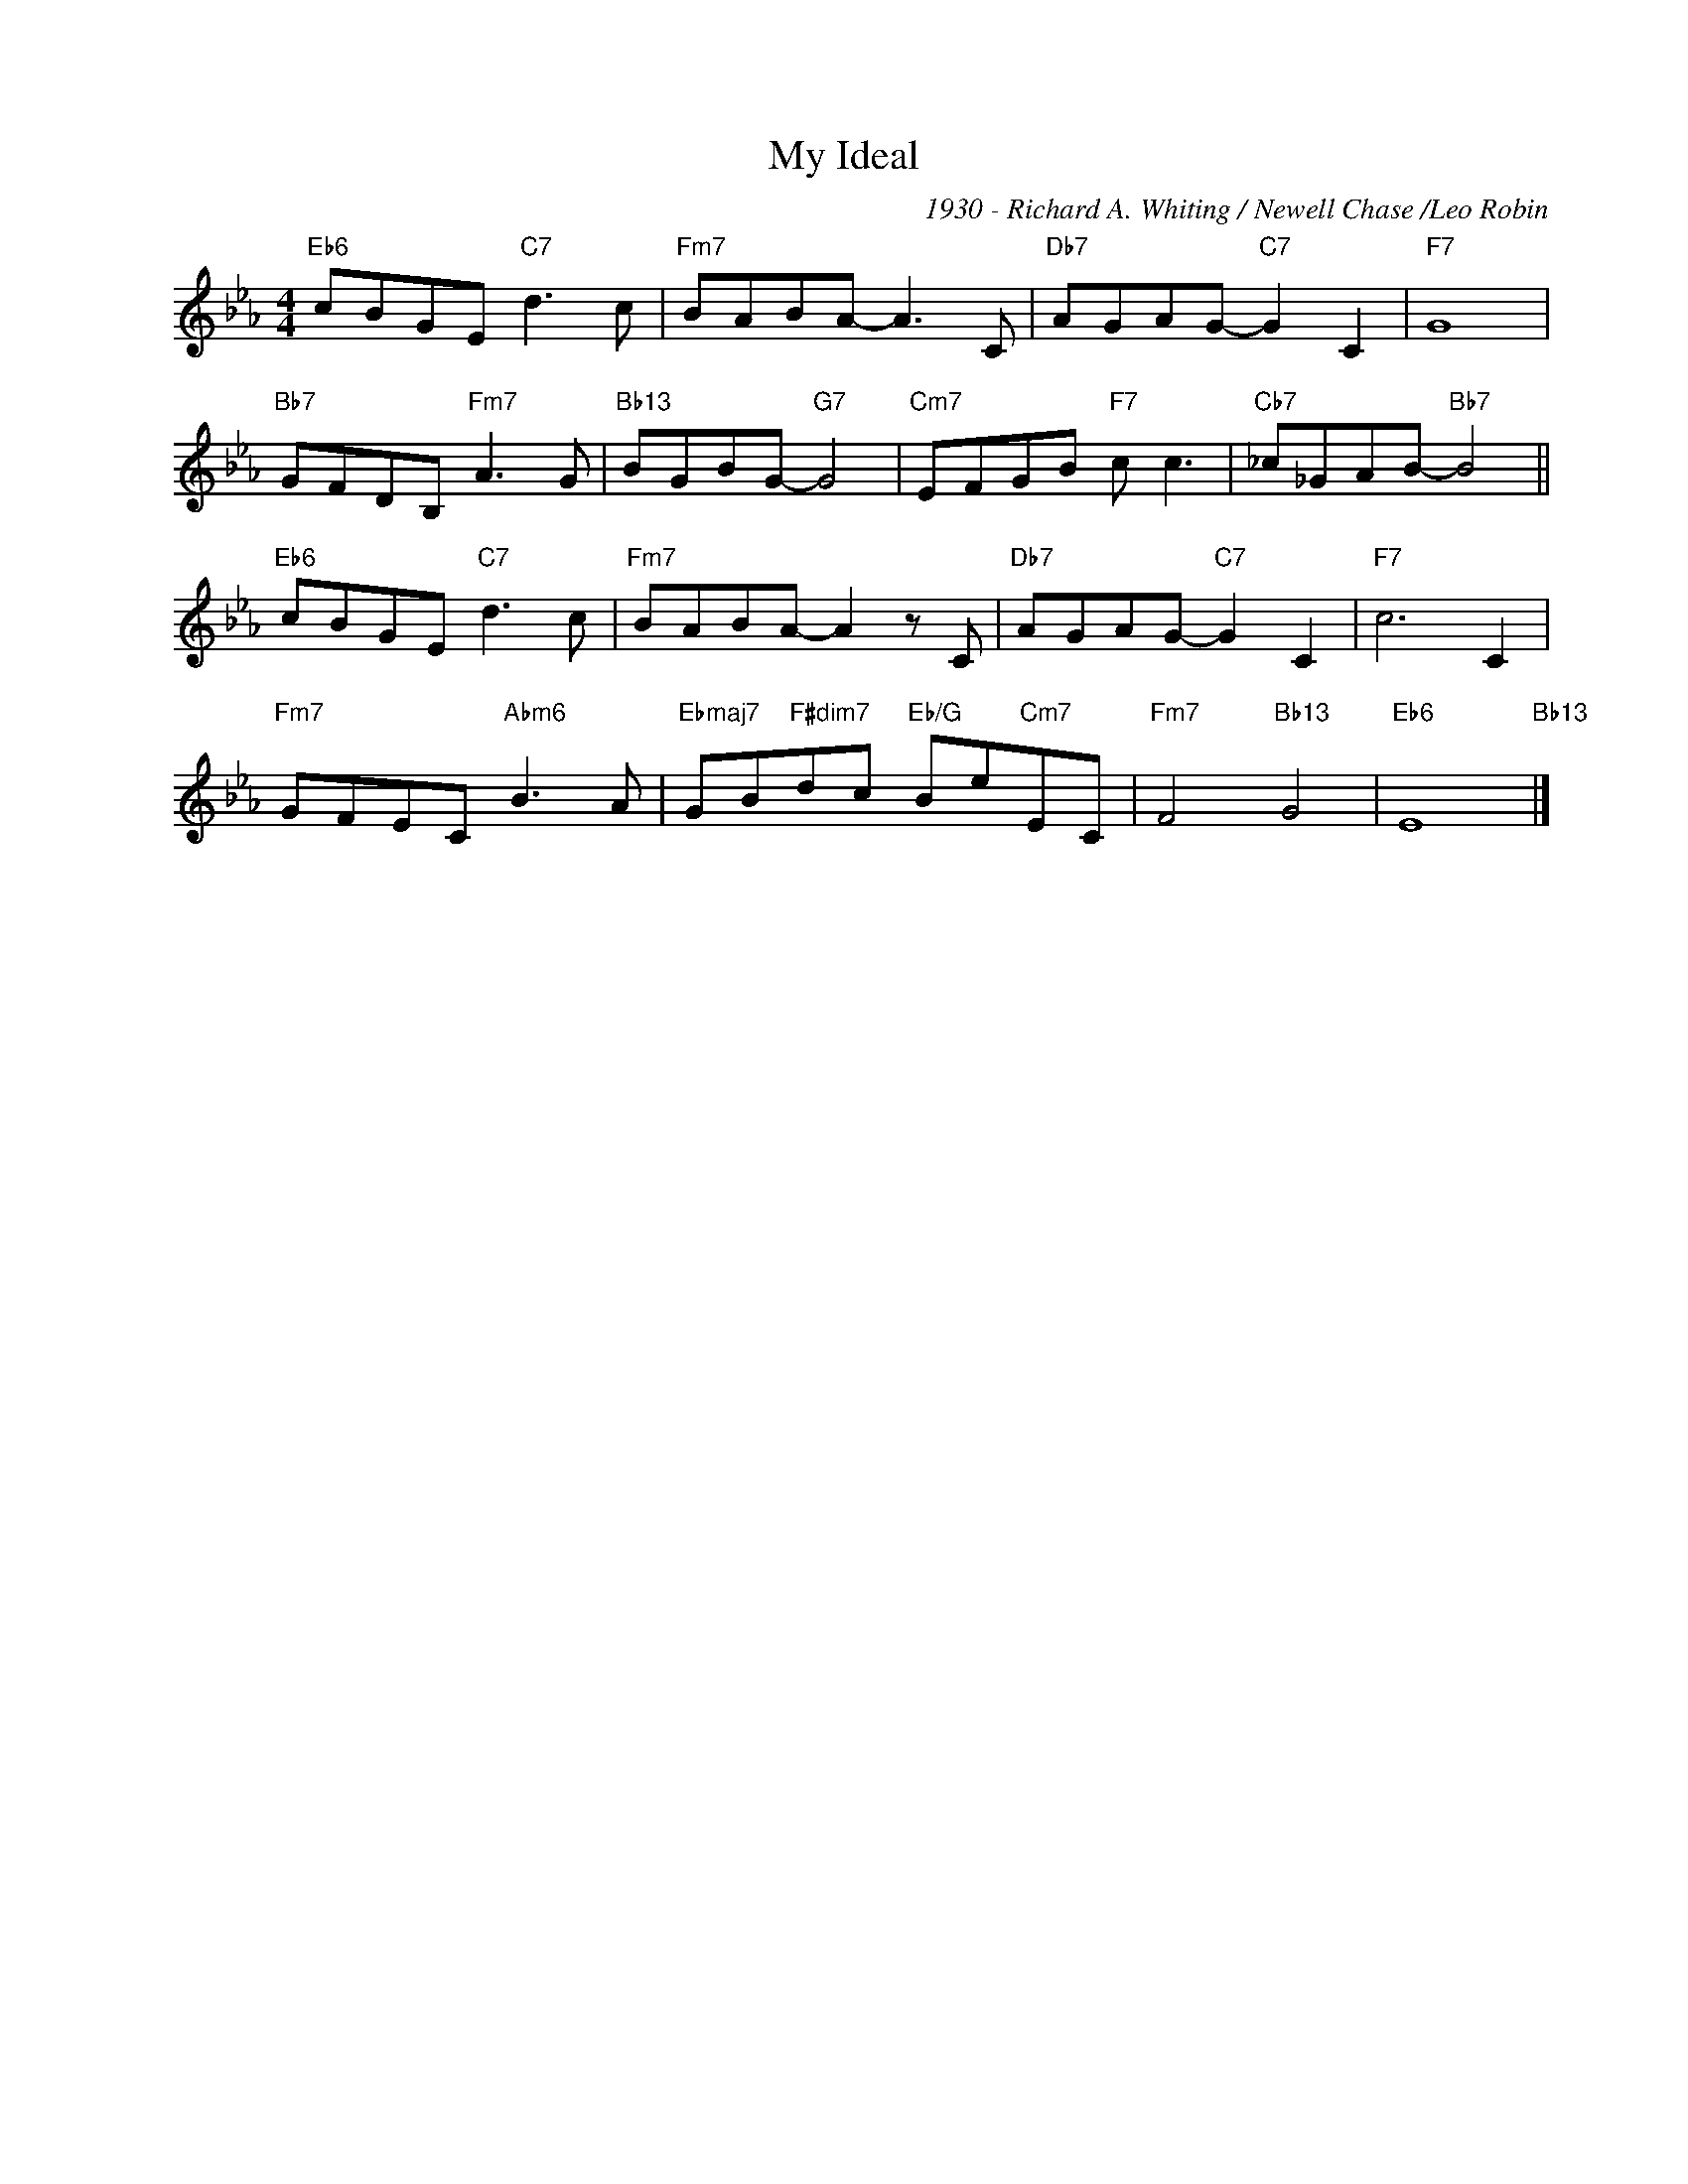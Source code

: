 X:1
T:My Ideal
C:1930 - Richard A. Whiting / Newell Chase /Leo Robin
Z:Copyright ÐÂ© www.realbook.site
L:1/8
M:4/4
I:linebreak $
K:Eb
V:1 treble nm=" " snm=" "
V:1
"Eb6" cBGE"C7" d3 c |"Fm7" BABA- A3 C |"Db7" AGAG-"C7" G2 C2 |"F7" G8 |$"Bb7" GFDB,"Fm7" A3 G | %5
"Bb13" BGBG-"G7" G4 |"Cm7" EFGB"F7" c c3 |"Cb7" _c_GAB-"Bb7" B4 ||$"Eb6" cBGE"C7" d3 c | %9
"Fm7" BABA- A2 z C |"Db7" AGAG-"C7" G2 C2 |"F7" c6 C2 |$"Fm7" GFEC"Abm6" B3 A | %13
"Ebmaj7" GB"F#dim7"dc"Eb/G" Be"Cm7"EC |"Fm7" F4"Bb13" G4 |"Eb6" E8"Bb13" |] %16

